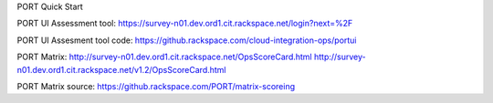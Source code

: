 PORT Quick Start


PORT UI Assessment tool:
https://survey-n01.dev.ord1.cit.rackspace.net/login?next=%2F

PORT UI Assesment tool code:
https://github.rackspace.com/cloud-integration-ops/portui


PORT Matrix:
http://survey-n01.dev.ord1.cit.rackspace.net/OpsScoreCard.html
http://survey-n01.dev.ord1.cit.rackspace.net/v1.2/OpsScoreCard.html


PORT Matrix source:
https://github.rackspace.com/PORT/matrix-scoreing

